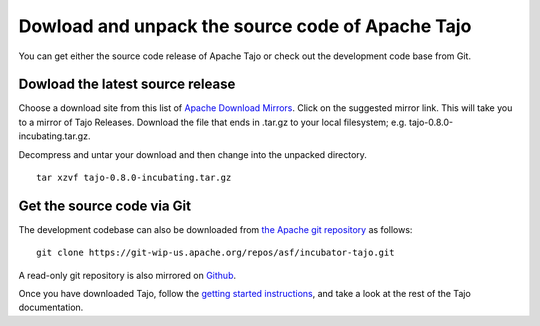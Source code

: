 ****************************************************
Dowload and unpack the source code of Apache Tajo
****************************************************

You can get either the source code release of Apache Tajo or check out the development code base from Git.

================================================
Dowload the latest source release
================================================

Choose a download site from this list of `Apache Download Mirrors <http://www.apache.org/dyn/closer.cgi/incubator/tajo>`_. 
Click on the suggested mirror link. This will take you to a mirror of Tajo Releases. 
Download the file that ends in .tar.gz to your local filesystem; e.g. tajo-0.8.0-incubating.tar.gz. 

Decompress and untar your download and then change into the unpacked directory. ::

  tar xzvf tajo-0.8.0-incubating.tar.gz

================================================
Get the source code via Git
================================================

The development codebase can also be downloaded from `the Apache git repository <https://git-wip-us.apache.org/repos/asf/incubator-tajo.git>`_ as follows: ::

  git clone https://git-wip-us.apache.org/repos/asf/incubator-tajo.git

A read-only git repository is also mirrored on `Github <https://github.com/apache/incubator-tajo>`_.

Once you have downloaded Tajo, follow the `getting started instructions <http://tajo.incubator.apache.org/tajo-0.8.0-doc.html#GettingStarted>`_, and take a look at the rest of the Tajo documentation.



